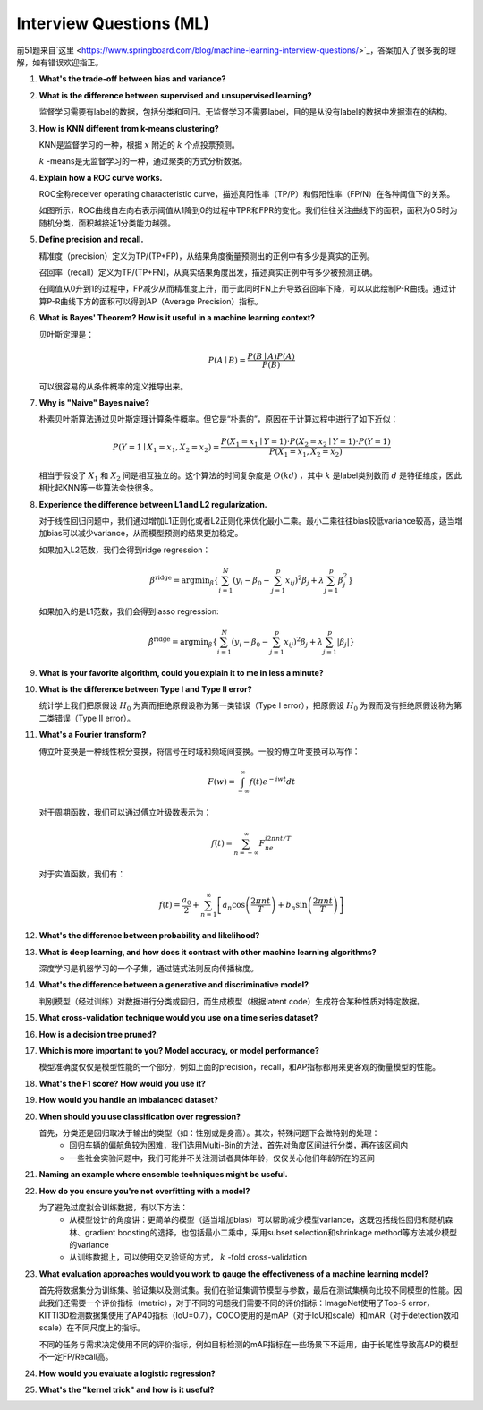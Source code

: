 Interview Questions (ML)
=====================================

前51题来自`这里 <https://www.springboard.com/blog/machine-learning-interview-questions/>`_，答案加入了很多我的理解，如有错误欢迎指正。

1. **What's the trade-off between bias and variance?**

2. **What is the difference between supervised and unsupervised learning?**

   监督学习需要有label的数据，包括分类和回归。无监督学习不需要label，目的是从没有label的数据中发掘潜在的结构。

3. **How is KNN different from k-means clustering?**

   KNN是监督学习的一种，根据 :math:`x` 附近的 :math:`k` 个点投票预测。

   :math:`k` -means是无监督学习的一种，通过聚类的方式分析数据。

4. **Explain how a ROC curve works.**

   ROC全称receiver operating characteristic curve，描述真阳性率（TP/P）和假阳性率（FP/N）在各种阈值下的关系。

   .. image:: figures/roc_curve.png
     :width: 320pt

   如图所示，ROC曲线自左向右表示阈值从1降到0的过程中TPR和FPR的变化。我们往往关注曲线下的面积，面积为0.5时为随机分类，面积越接近1分类能力越强。

5. **Define precision and recall.**

   精准度（precision）定义为TP/(TP+FP)，从结果角度衡量预测出的正例中有多少是真实的正例。

   召回率（recall）定义为TP/(TP+FN)，从真实结果角度出发，描述真实正例中有多少被预测正确。

   在阈值从0升到1的过程中，FP减少从而精准度上升，而于此同时FN上升导致召回率下降，可以以此绘制P-R曲线。通过计算P-R曲线下方的面积可以得到AP（Average Precision）指标。

   .. image:: figures/pr_curve.png
     :width: 320pt

6. **What is Bayes' Theorem? How is it useful in a machine learning context?**

   贝叶斯定理是：

   .. math::

     P(A \mid B) = \frac{P(B \mid A)P(A)}{P(B)}

   可以很容易的从条件概率的定义推导出来。

7. **Why is "Naive" Bayes naive?**

   朴素贝叶斯算法通过贝叶斯定理计算条件概率。但它是“朴素的”，原因在于计算过程中进行了如下近似：

   .. math::

     P(Y=1 \mid X_1=x_1, X_2=x_2) = \frac{P(X_1=x_1 \mid Y=1) \cdot P(X_2=x_2 \mid Y=1) \cdot P(Y=1)}{P(X_1=x_1, X_2=x_2)}
   
   相当于假设了 :math:`X_1` 和 :math:`X_2` 间是相互独立的。这个算法的时间复杂度是 :math:`O(kd)` ，其中 :math:`k` 是label类别数而 :math:`d` 是特征维度，因此相比起KNN等一些算法会快很多。

8. **Experience the difference between L1 and L2 regularization.**

   对于线性回归问题中，我们通过增加L1正则化或者L2正则化来优化最小二乘。最小二乘往往bias较低variance较高，适当增加bias可以减少variance，从而模型预测的结果更加稳定。
   
   如果加入L2范数，我们会得到ridge regression：

   .. math::

     \hat{\beta}^\text{ridge} = \text{argmin}_\beta \left\{ \sum_{i=1}^N (y_i - \beta_0 - \sum_{j=1}^p x_{ij})^2 \beta_j + \lambda \sum_{j=1}^p \beta_j^2 \right\}

   如果加入的是L1范数，我们会得到lasso regression:

   .. math::

     \hat{\beta}^\text{ridge} = \text{argmin}_\beta \left\{ \sum_{i=1}^N (y_i - \beta_0 - \sum_{j=1}^p x_{ij})^2 \beta_j + \lambda \sum_{j=1}^p \lvert\beta_j\rvert \right\}

9. **What is your favorite algorithm, could you explain it to me in less a minute?**

10. **What is the difference between Type I and Type II error?**

    统计学上我们把原假设 :math:`H_0` 为真而拒绝原假设称为第一类错误（Type I error），把原假设 :math:`H_0` 为假而没有拒绝原假设称为第二类错误（Type II error）。

11. **What's a Fourier transform?**

    傅立叶变换是一种线性积分变换，将信号在时域和频域间变换。一般的傅立叶变换可以写作：

    .. math::

      F(w) = \int_{-\infty}^\infty f(t)e^{-iwt} dt

    对于周期函数，我们可以通过傅立叶级数表示为：

    .. math::

      f(t) = \sum_{n=-\infty}^\infty F_ne^{i2\pi nt/T}
    
    对于实值函数，我们有：

    .. math::

      f(t) = \frac{a_0}{2} + \sum_{n=1}^\infty \left[a_n\cos\left( \frac{2\pi nt}{T} \right) + b_n\sin\left( \frac{2\pi nt}{T} \right)\right]

12. **What's the difference between probability and likelihood?**

13. **What is deep learning, and how does it contrast with other machine learning algorithms?**

    深度学习是机器学习的一个子集，通过链式法则反向传播梯度。

14. **What's the difference between a generative and discriminative model?**

    判别模型（经过训练）对数据进行分类或回归，而生成模型（根据latent code）生成符合某种性质对特定数据。

15. **What cross-validation technique would you use on a time series dataset?**

16. **How is a decision tree pruned?**

17. **Which is more important to you? Model accuracy, or model performance?**

    模型准确度仅仅是模型性能的一个部分，例如上面的precision，recall，和AP指标都用来更客观的衡量模型的性能。

18. **What's the F1 score? How would you use it?**

19. **How would you handle an imbalanced dataset?**

20. **When should you use classification over regression?**

    首先，分类还是回归取决于输出的类型（如：性别或是身高）。其次，特殊问题下会做特别的处理：
      - 回归车辆的偏航角较为困难，我们选用Multi-Bin的方法，首先对角度区间进行分类，再在该区间内
      - 一些社会实验问题中，我们可能并不关注测试者具体年龄，仅仅关心他们年龄所在的区间

21. **Naming an example where ensemble techniques might be useful.**

22. **How do you ensure you're not overfitting with a model?**

    为了避免过度拟合训练数据，有以下方法：
      - 从模型设计的角度讲：更简单的模型（适当增加bias）可以帮助减少模型variance，这既包括线性回归和随机森林、gradient boosting的选择，也包括最小二乘中，采用subset selection和shrinkage method等方法减少模型的variance
      - 从训练数据上，可以使用交叉验证的方式， :math:`k` -fold cross-validation

23. **What evaluation approaches would you work to gauge the effectiveness of a machine learning model?**

    首先将数据集分为训练集、验证集以及测试集。我们在验证集调节模型与参数，最后在测试集横向比较不同模型的性能。因此我们还需要一个评价指标（metric），对于不同的问题我们需要不同的评价指标：ImageNet使用了Top-5 error，KITTI3D检测数据集使用了AP40指标（IoU=0.7），COCO使用的是mAP（对于IoU和scale）和mAR（对于detection数和scale）在不同尺度上的指标。

    不同的任务与需求决定使用不同的评价指标，例如目标检测的mAP指标在一些场景下不适用，由于长尾性导致高AP的模型不一定FP/Recall高。

24. **How would you evaluate a logistic regression?**

25. **What's the "kernel trick" and how is it useful?**
